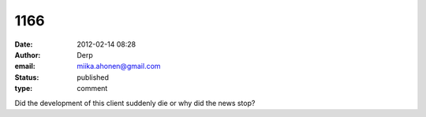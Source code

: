 1166
####
:date: 2012-02-14 08:28
:author: Derp
:email: miika.ahonen@gmail.com
:status: published
:type: comment

Did the development of this client suddenly die or why did the news stop?
